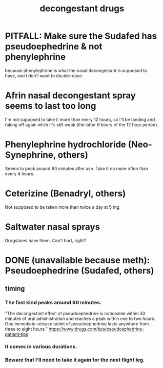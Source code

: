 :PROPERTIES:
:ID:       ff009615-b90a-4cec-a645-c916f148bcb9
:END:
#+title: decongestant drugs
* PITFALL: Make sure the Sudafed has pseudoephedrine & not phenylephrine
  because phenylephrine is what the nasal decongestant is supposed to have,
  and I don't want to double-dose.
* Afrin nasal decongestant spray seems to last too long
  I'm not supposed to take it more than every 12 hours,
  so I'll be landing and taking off again while it's still weak
  (the latter 6 hours of the 12 hour period).
* Phenylephrine hydrochloride (Neo-Synephrine, others)
  Seems to peak around 60 minutes after use.
  Take it no more often than every 4 hours.
* Ceterizine (Benadryl, others)
  Not supposed to be taken more than twice a day at 5 mg.
* Saltwater nasal sprays
  Drugstores have them. Can't hurt, right?
* DONE (unavailable because meth): Pseudoephedrine (Sudafed, others)
** timing
*** The fast kind peaks around 90 minutes.
    "The decongestant effect of pseudoephedrine is noticeable within 30 minutes of oral administration and reaches a peak within one to two hours. One immediate-release tablet of pseudoephedrine lasts anywhere from three to eight hours."
    https://www.drugs.com/tips/pseudoephedrine-patient-tips
*** It comes in various durations.
*** Beware that I'll need to take it again for the next flight leg.
